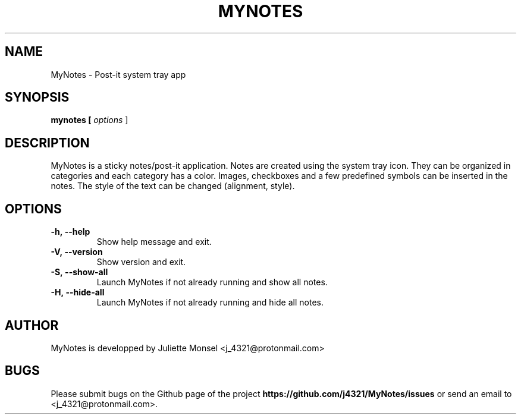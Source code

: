 .TH "MYNOTES" "1" "August 2018" "mynotes 2.4.1" ""
.SH NAME
MyNotes \- Post-it system tray app
.SH SYNOPSIS
.B mynotes [ \fIoptions\fR ]
.SH DESCRIPTION
MyNotes is a sticky notes/post-it application. Notes are created using
the system tray icon. They can be organized in categories and each
category has a color. Images, checkboxes and a few predefined symbols
can be inserted in the notes. The style of the text can be changed
(alignment, style).
.SH OPTIONS
.TP
.BR -h,\ \-\-help
Show help message and exit.
.TP
.BR -V,\ \-\-version
Show version and exit.
.TP
.BR -S,\ \-\-show-all
Launch MyNotes if not already running and show all notes.
.TP
.BR -H,\ \-\-hide-all
Launch MyNotes if not already running and hide all notes.
.SH AUTHOR
MyNotes is developped by Juliette Monsel <j_4321@protonmail.com>
.SH BUGS
Please submit bugs on the Github page of the project
\fBhttps://github.com/j4321/MyNotes/issues\fR
or send an email to <j_4321@protonmail.com>.
